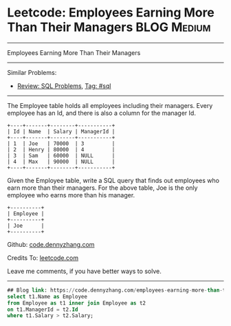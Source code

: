 * Leetcode: Employees Earning More Than Their Managers          :BLOG:Medium:
#+STARTUP: showeverything
#+OPTIONS: toc:nil \n:t ^:nil creator:nil d:nil
:PROPERTIES:
:type:     sql
:END:
---------------------------------------------------------------------
Employees Earning More Than Their Managers
---------------------------------------------------------------------
Similar Problems:
- [[https://code.dennyzhang.com/review-sql][Review: SQL Problems]], [[https://code.dennyzhang.com/tag/sql][Tag: #sql]]
---------------------------------------------------------------------
The Employee table holds all employees including their managers. Every employee has an Id, and there is also a column for the manager Id.

#+BEGIN_EXAMPLE
+----+-------+--------+-----------+
| Id | Name  | Salary | ManagerId |
+----+-------+--------+-----------+
| 1  | Joe   | 70000  | 3         |
| 2  | Henry | 80000  | 4         |
| 3  | Sam   | 60000  | NULL      |
| 4  | Max   | 90000  | NULL      |
+----+-------+--------+-----------+
#+END_EXAMPLE

Given the Employee table, write a SQL query that finds out employees who earn more than their managers. For the above table, Joe is the only employee who earns more than his manager.

#+BEGIN_EXAMPLE
+----------+
| Employee |
+----------+
| Joe      |
+----------+
#+END_EXAMPLE

Github: [[https://github.com/dennyzhang/code.dennyzhang.com/tree/master/problems/employees-earning-more-than-their-managers][code.dennyzhang.com]]

Credits To: [[https://leetcode.com/problems/employees-earning-more-than-their-managers/description/][leetcode.com]]

Leave me comments, if you have better ways to solve.
---------------------------------------------------------------------

#+BEGIN_SRC sql
## Blog link: https://code.dennyzhang.com/employees-earning-more-than-their-managers
select t1.Name as Employee
from Employee as t1 inner join Employee as t2
on t1.ManagerId = t2.Id
where t1.Salary > t2.Salary;
#+END_SRC

#+BEGIN_HTML
<div style="overflow: hidden;">
<div style="float: left; padding: 5px"> <a href="https://www.linkedin.com/in/dennyzhang001"><img src="https://www.dennyzhang.com/wp-content/uploads/sns/linkedin.png" alt="linkedin" /></a></div>
<div style="float: left; padding: 5px"><a href="https://github.com/dennyzhang"><img src="https://www.dennyzhang.com/wp-content/uploads/sns/github.png" alt="github" /></a></div>
<div style="float: left; padding: 5px"><a href="https://www.dennyzhang.com/slack" target="_blank" rel="nofollow"><img src="https://slack.dennyzhang.com/badge.svg" alt="slack"/></a></div>
</div>
#+END_HTML
